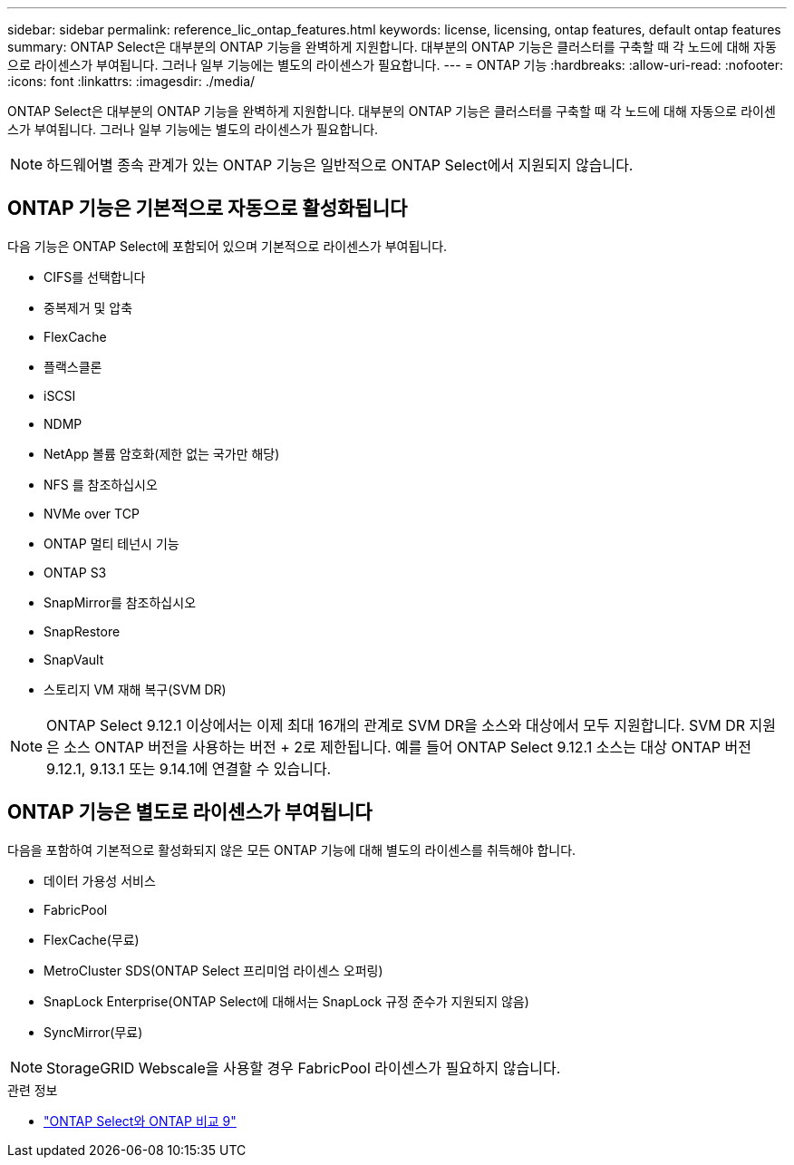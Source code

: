 ---
sidebar: sidebar 
permalink: reference_lic_ontap_features.html 
keywords: license, licensing, ontap features, default ontap features 
summary: ONTAP Select은 대부분의 ONTAP 기능을 완벽하게 지원합니다. 대부분의 ONTAP 기능은 클러스터를 구축할 때 각 노드에 대해 자동으로 라이센스가 부여됩니다. 그러나 일부 기능에는 별도의 라이센스가 필요합니다. 
---
= ONTAP 기능
:hardbreaks:
:allow-uri-read: 
:nofooter: 
:icons: font
:linkattrs: 
:imagesdir: ./media/


[role="lead"]
ONTAP Select은 대부분의 ONTAP 기능을 완벽하게 지원합니다. 대부분의 ONTAP 기능은 클러스터를 구축할 때 각 노드에 대해 자동으로 라이센스가 부여됩니다. 그러나 일부 기능에는 별도의 라이센스가 필요합니다.


NOTE: 하드웨어별 종속 관계가 있는 ONTAP 기능은 일반적으로 ONTAP Select에서 지원되지 않습니다.



== ONTAP 기능은 기본적으로 자동으로 활성화됩니다

다음 기능은 ONTAP Select에 포함되어 있으며 기본적으로 라이센스가 부여됩니다.

* CIFS를 선택합니다
* 중복제거 및 압축
* FlexCache
* 플랙스클론
* iSCSI
* NDMP
* NetApp 볼륨 암호화(제한 없는 국가만 해당)
* NFS 를 참조하십시오
* NVMe over TCP
* ONTAP 멀티 테넌시 기능
* ONTAP S3
* SnapMirror를 참조하십시오
* SnapRestore
* SnapVault
* 스토리지 VM 재해 복구(SVM DR)



NOTE: ONTAP Select 9.12.1 이상에서는 이제 최대 16개의 관계로 SVM DR을 소스와 대상에서 모두 지원합니다. SVM DR 지원은 소스 ONTAP 버전을 사용하는 버전 + 2로 제한됩니다. 예를 들어 ONTAP Select 9.12.1 소스는 대상 ONTAP 버전 9.12.1, 9.13.1 또는 9.14.1에 연결할 수 있습니다.



== ONTAP 기능은 별도로 라이센스가 부여됩니다

다음을 포함하여 기본적으로 활성화되지 않은 모든 ONTAP 기능에 대해 별도의 라이센스를 취득해야 합니다.

* 데이터 가용성 서비스
* FabricPool
* FlexCache(무료)
* MetroCluster SDS(ONTAP Select 프리미엄 라이센스 오퍼링)
* SnapLock Enterprise(ONTAP Select에 대해서는 SnapLock 규정 준수가 지원되지 않음)
* SyncMirror(무료)



NOTE: StorageGRID Webscale을 사용할 경우 FabricPool 라이센스가 필요하지 않습니다.

.관련 정보
* link:concept_ots_overview.html#comparing-ontap-select-and-ontap-9["ONTAP Select와 ONTAP 비교 9"]

